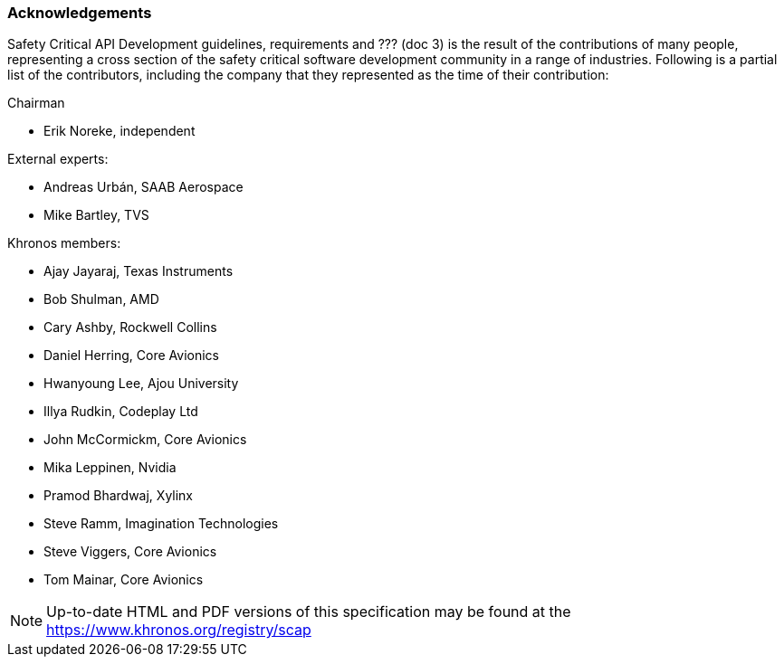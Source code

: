 // (C) Copyright 2014-2017 The Khronos Group Inc. All Rights Reserved.
// Khronos Group Safety Critical API Development SCAP
// document
// 
// Text format: asciidoc 8.6.9
// Editor:      Asciidoc Book Editor
//
// Description: Guidelines acknowledgements

:Author: Illya Rudkin (spec editor)
:Author Initials: IOR
:Revision: 0.01

=== Acknowledgements

Safety Critical API Development guidelines,
requirements [red yellow-background]#and ??? (doc 3)# is the result of the contributions of many people, representing a cross section of the safety critical software development community in a range of industries. Following is a partial list of the contributors, including the company that they represented as the time of their contribution:

.Chairman
- Erik Noreke, independent

.External experts:
- Andreas Urbán, SAAB Aerospace
- Mike Bartley, TVS

.Khronos members:
- Ajay Jayaraj, Texas Instruments
- Bob Shulman, AMD
- Cary Ashby, Rockwell Collins
- Daniel Herring, Core Avionics
- Hwanyoung Lee, Ajou University
- Illya Rudkin, Codeplay Ltd
- John McCormickm, Core Avionics
- Mika Leppinen, Nvidia
- Pramod Bhardwaj, Xylinx
- Steve Ramm, Imagination Technologies
- Steve Viggers, Core Avionics
- Tom Mainar, Core Avionics


NOTE: Up-to-date HTML and PDF versions of this specification may be found at the https://www.khronos.org/registry/scap